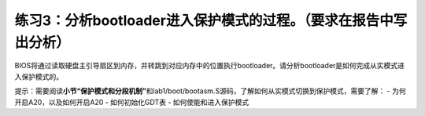 练习3：分析bootloader进入保护模式的过程。（要求在报告中写出分析）
=================================================================

BIOS将通过读取硬盘主引导扇区到内存，并转跳到对应内存中的位置执行bootloader。请分析bootloader是如何完成从实模式进入保护模式的。

提示：需要阅读\ **小节“保护模式和分段机制”**\ 和lab1/boot/bootasm.S源码，了解如何从实模式切换到保护模式，需要了解：
- 为何开启A20，以及如何开启A20 - 如何初始化GDT表 -
如何使能和进入保护模式
